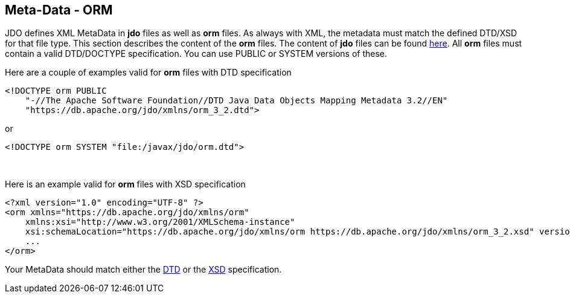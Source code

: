 :_basedir: 
:_imagesdir: images/
:notoc:
:notitle:
:grid: cols
:metadata:

[[index]]

== Meta-Data - ORManchor:Meta-Data_-_ORM[]

JDO defines XML MetaData in *jdo* files as well as *orm* files. As
always with XML, the metadata must match the defined DTD/XSD for that
file type. This section describes the content of the *orm* files. The
content of *jdo* files can be found xref:jdo_dtd.adoc[here]. All *orm*
files must contain a valid DTD/DOCTYPE specification. You can use PUBLIC
or SYSTEM versions of these.

Here are a couple of examples valid for *orm* files with DTD
specification

....
<!DOCTYPE orm PUBLIC
    "-//The Apache Software Foundation//DTD Java Data Objects Mapping Metadata 3.2//EN"
    "https://db.apache.org/jdo/xmlns/orm_3_2.dtd">
....

or

....
<!DOCTYPE orm SYSTEM "file:/javax/jdo/orm.dtd">
....

{empty} +


Here is an example valid for *orm* files with XSD specification

....
<?xml version="1.0" encoding="UTF-8" ?>
<orm xmlns="https://db.apache.org/jdo/xmlns/orm"
    xmlns:xsi="http://www.w3.org/2001/XMLSchema-instance"
    xsi:schemaLocation="https://db.apache.org/jdo/xmlns/orm https://db.apache.org/jdo/xmlns/orm_3_2.xsd" version="3.2">
    ...
</orm>
....

Your MetaData should match either the
https://db.apache.org/jdo/xmlns/orm_3_2.dtd[DTD] or the
https://db.apache.org/jdo/xmlns/orm_3_2.xsd[XSD] specification.

